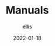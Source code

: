 #+TITLE: Manuals
#+DATE: 2022-01-18
#+AUTHOR: ellis
#+EMAIL: ellis@rwest.io
#+DESCRIPTION: RTFM

* COMMENT notes
#+begin_comment
Local variables:
mode: org
end:
#+end_comment
